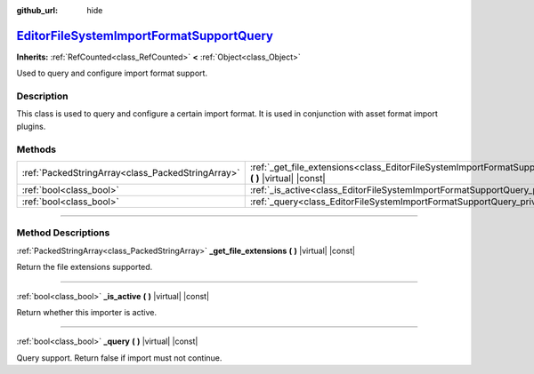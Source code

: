 :github_url: hide

.. DO NOT EDIT THIS FILE!!!
.. Generated automatically from Godot engine sources.
.. Generator: https://github.com/godotengine/godot/tree/master/doc/tools/make_rst.py.
.. XML source: https://github.com/godotengine/godot/tree/master/doc/classes/EditorFileSystemImportFormatSupportQuery.xml.

.. _class_EditorFileSystemImportFormatSupportQuery:

`EditorFileSystemImportFormatSupportQuery <https://github.com/godotengine/godot/blob/master/editor/editor_file_system.h#L114>`_
===============================================================================================================================

**Inherits:** :ref:`RefCounted<class_RefCounted>` **<** :ref:`Object<class_Object>`

Used to query and configure import format support.

.. rst-class:: classref-introduction-group

Description
-----------

This class is used to query and configure a certain import format. It is used in conjunction with asset format import plugins.

.. rst-class:: classref-reftable-group

Methods
-------

.. table::
   :widths: auto

   +---------------------------------------------------+-----------------------------------------------------------------------------------------------------------------------------------------------+
   | :ref:`PackedStringArray<class_PackedStringArray>` | :ref:`_get_file_extensions<class_EditorFileSystemImportFormatSupportQuery_private_method__get_file_extensions>` **(** **)** |virtual| |const| |
   +---------------------------------------------------+-----------------------------------------------------------------------------------------------------------------------------------------------+
   | :ref:`bool<class_bool>`                           | :ref:`_is_active<class_EditorFileSystemImportFormatSupportQuery_private_method__is_active>` **(** **)** |virtual| |const|                     |
   +---------------------------------------------------+-----------------------------------------------------------------------------------------------------------------------------------------------+
   | :ref:`bool<class_bool>`                           | :ref:`_query<class_EditorFileSystemImportFormatSupportQuery_private_method__query>` **(** **)** |virtual| |const|                             |
   +---------------------------------------------------+-----------------------------------------------------------------------------------------------------------------------------------------------+

.. rst-class:: classref-section-separator

----

.. rst-class:: classref-descriptions-group

Method Descriptions
-------------------

.. _class_EditorFileSystemImportFormatSupportQuery_private_method__get_file_extensions:

.. rst-class:: classref-method

:ref:`PackedStringArray<class_PackedStringArray>` **_get_file_extensions** **(** **)** |virtual| |const|

Return the file extensions supported.

.. rst-class:: classref-item-separator

----

.. _class_EditorFileSystemImportFormatSupportQuery_private_method__is_active:

.. rst-class:: classref-method

:ref:`bool<class_bool>` **_is_active** **(** **)** |virtual| |const|

Return whether this importer is active.

.. rst-class:: classref-item-separator

----

.. _class_EditorFileSystemImportFormatSupportQuery_private_method__query:

.. rst-class:: classref-method

:ref:`bool<class_bool>` **_query** **(** **)** |virtual| |const|

Query support. Return false if import must not continue.

.. |virtual| replace:: :abbr:`virtual (This method should typically be overridden by the user to have any effect.)`
.. |const| replace:: :abbr:`const (This method has no side effects. It doesn't modify any of the instance's member variables.)`
.. |vararg| replace:: :abbr:`vararg (This method accepts any number of arguments after the ones described here.)`
.. |constructor| replace:: :abbr:`constructor (This method is used to construct a type.)`
.. |static| replace:: :abbr:`static (This method doesn't need an instance to be called, so it can be called directly using the class name.)`
.. |operator| replace:: :abbr:`operator (This method describes a valid operator to use with this type as left-hand operand.)`
.. |bitfield| replace:: :abbr:`BitField (This value is an integer composed as a bitmask of the following flags.)`

